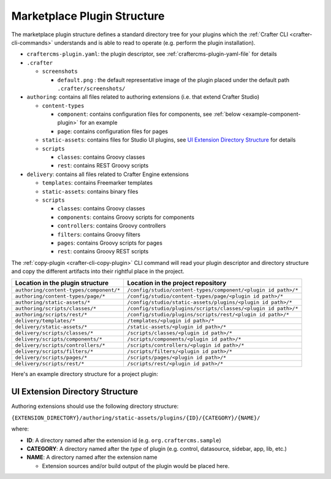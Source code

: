 
.. _marketplacePluginStructure:

==========
Marketplace Plugin Structure
==========

The marketplace plugin structure defines a standard directory tree for your plugins which the :ref:`Crafter CLI <crafter-cli-commands>`
understands and is able to read to operate (e.g. perform the plugin installation).

- ``craftercms-plugin.yaml``: the plugin descriptor, see :ref:`craftercms-plugin-yaml-file` for details

- ``.crafter``

  - ``screenshots``

    - ``default.png`` : the default representative image of the plugin placed under the default path ``.crafter/screenshots/``

- ``authoring``: contains all files related to authoring extensions (i.e. that extend Crafter Studio)

  - ``content-types``

    - ``component``: contains configuration files for components, see :ref:`below <example-component-plugin>` for an example
    - ``page``: contains configuration files for pages

  - ``static-assets``: contains files for Studio UI plugins, see `UI Extension Directory Structure`_ for details
  - ``scripts``

    - ``classes``: contains Groovy classes
    - ``rest``: contains REST Groovy scripts

- ``delivery``: contains all files related to Crafter Engine extensions

  - ``templates``: contains Freemarker templates
  - ``static-assets``: contains binary files
  - ``scripts``

    - ``classes``: contains Groovy classes
    - ``components``: contains Groovy scripts for components
    - ``controllers``: contains Groovy controllers
    - ``filters``: contains Groovy filters
    - ``pages``: contains Groovy scripts for pages
    - ``rest``: contains Groovy REST scripts

The :ref:`copy-plugin <crafter-cli-copy-plugin>` CLI command will read your plugin descriptor and
directory structure and copy the different artifacts into their rightful place in the project.

+------------------------------------------+---------------------------------------------------------------+
| Location in the plugin structure         | Location in the project repository                            |
+==========================================+===============================================================+
| ``authoring/content-types/component/*``  | ``/config/studio/content-types/component/<plugin id path>/*`` |
+------------------------------------------+---------------------------------------------------------------+
| ``authoring/content-types/page/*``       | ``/config/studio/content-types/page/<plugin id path>/*``      |
+------------------------------------------+---------------------------------------------------------------+
| ``authoring/static-assets/*``            | ``/config/studio/static-assets/plugins/<plugin id path>/*``   |
+------------------------------------------+---------------------------------------------------------------+
| ``authoring/scripts/classes/*``          | ``/config/studio/plugins/scripts/classes/<plugin id path>/*`` |
+------------------------------------------+---------------------------------------------------------------+
| ``authoring/scripts/rest/*``             | ``/config/studio/plugins/scripts/rest/<plugin id path>/*``    |
+------------------------------------------+---------------------------------------------------------------+
| ``delivery/templates/*``                 | ``/templates/<plugin id path>/*``                             |
+------------------------------------------+---------------------------------------------------------------+
| ``delivery/static-assets/*``             | ``/static-assets/<plugin id path>/*``                         |
+------------------------------------------+---------------------------------------------------------------+
| ``delivery/scripts/classes/*``           | ``/scripts/classes/<plugin id path>/*``                       |
+------------------------------------------+---------------------------------------------------------------+
| ``delivery/scripts/components/*``        | ``/scripts/components/<plugin id path>/*``                    |
+------------------------------------------+---------------------------------------------------------------+
| ``delivery/scripts/controllers/*``       | ``/scripts/controllers/<plugin id path>/*``                   |
+------------------------------------------+---------------------------------------------------------------+
| ``delivery/scripts/filters/*``           | ``/scripts/filters/<plugin id path>/*``                       |
+------------------------------------------+---------------------------------------------------------------+
| ``delivery/scripts/pages/*``             | ``/scripts/pages/<plugin id path>/*``                         |
+------------------------------------------+---------------------------------------------------------------+
| ``delivery/scripts/rest/*``              | ``/scripts/rest/<plugin id path>/*``                          |
+------------------------------------------+---------------------------------------------------------------+

Here's an example directory structure for a project plugin:

   .. code-block:: text
      :linenos:

      {your_plugin_folder}/
        craftercms-plugin.yaml
        .crafter/
          screenshots/
            default.png
        authoring/
          static-assets/
            plugins/
              org.craftercms.sample/
                controls/
                  color-picker/
                    main.js
                    style.css
        delivery/
          scripts/
            rest/
              hello.groovy
          templates/
            head.ftl

.. _ui-extension-directory-structure:

----------------------------------
UI Extension Directory Structure
----------------------------------

Authoring extensions should use the following directory structure:

``{EXTENSION_DIRECTORY}/authoring/static-assets/plugins/{ID}/{CATEGORY}/{NAME}/``

where:

- **ID**: A directory named after the extension id (e.g. ``org.craftercms.sample``)
- **CATEGORY**: A directory named after the `type` of plugin (e.g. control, datasource, sidebar, app, lib, etc.)
- **NAME**: A directory named after the extension name

  - Extension sources and/or build output of the plugin would be placed here.
